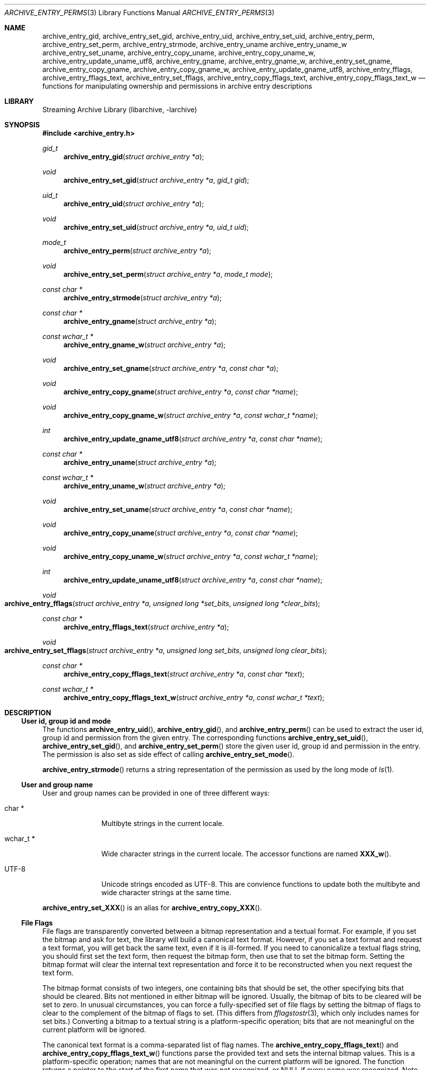 .\" Copyright (c) 2003-2007 Tim Kientzle
.\" Copyright (c) 2010 Joerg Sonnenberger
.\" All rights reserved.
.\"
.\" Redistribution and use in source and binary forms, with or without
.\" modification, are permitted provided that the following conditions
.\" are met:
.\" 1. Redistributions of source code must retain the above copyright
.\"    notice, this list of conditions and the following disclaimer.
.\" 2. Redistributions in binary form must reproduce the above copyright
.\"    notice, this list of conditions and the following disclaimer in the
.\"    documentation and/or other materials provided with the distribution.
.\"
.\" THIS SOFTWARE IS PROVIDED BY THE AUTHOR AND CONTRIBUTORS ``AS IS'' AND
.\" ANY EXPRESS OR IMPLIED WARRANTIES, INCLUDING, BUT NOT LIMITED TO, THE
.\" IMPLIED WARRANTIES OF MERCHANTABILITY AND FITNESS FOR A PARTICULAR PURPOSE
.\" ARE DISCLAIMED.  IN NO EVENT SHALL THE AUTHOR OR CONTRIBUTORS BE LIABLE
.\" FOR ANY DIRECT, INDIRECT, INCIDENTAL, SPECIAL, EXEMPLARY, OR CONSEQUENTIAL
.\" DAMAGES (INCLUDING, BUT NOT LIMITED TO, PROCUREMENT OF SUBSTITUTE GOODS
.\" OR SERVICES; LOSS OF USE, DATA, OR PROFITS; OR BUSINESS INTERRUPTION)
.\" HOWEVER CAUSED AND ON ANY THEORY OF LIABILITY, WHETHER IN CONTRACT, STRICT
.\" LIABILITY, OR TORT (INCLUDING NEGLIGENCE OR OTHERWISE) ARISING IN ANY WAY
.\" OUT OF THE USE OF THIS SOFTWARE, EVEN IF ADVISED OF THE POSSIBILITY OF
.\" SUCH DAMAGE.
.\"
.Dd February 2, 2012
.Dt ARCHIVE_ENTRY_PERMS 3
.Os
.Sh NAME
.Nm archive_entry_gid ,
.Nm archive_entry_set_gid ,
.Nm archive_entry_uid ,
.Nm archive_entry_set_uid ,
.Nm archive_entry_perm ,
.Nm archive_entry_set_perm ,
.Nm archive_entry_strmode ,
.Nm archive_entry_uname
.Nm archive_entry_uname_w
.Nm archive_entry_set_uname ,
.Nm archive_entry_copy_uname ,
.Nm archive_entry_copy_uname_w ,
.Nm archive_entry_update_uname_utf8 ,
.Nm archive_entry_gname ,
.Nm archive_entry_gname_w ,
.Nm archive_entry_set_gname ,
.Nm archive_entry_copy_gname ,
.Nm archive_entry_copy_gname_w ,
.Nm archive_entry_update_gname_utf8 ,
.Nm archive_entry_fflags ,
.Nm archive_entry_fflags_text ,
.Nm archive_entry_set_fflags ,
.Nm archive_entry_copy_fflags_text ,
.Nm archive_entry_copy_fflags_text_w
.Nd functions for manipulating ownership and permissions in archive entry descriptions
.Sh LIBRARY
Streaming Archive Library (libarchive, -larchive)
.Sh SYNOPSIS
.In archive_entry.h
.Ft gid_t
.Fn archive_entry_gid "struct archive_entry *a"
.Ft void
.Fn archive_entry_set_gid "struct archive_entry *a" "gid_t gid"
.Ft uid_t
.Fn archive_entry_uid "struct archive_entry *a"
.Ft void
.Fn archive_entry_set_uid "struct archive_entry *a" "uid_t uid"
.Ft mode_t
.Fn archive_entry_perm "struct archive_entry *a"
.Ft void
.Fn archive_entry_set_perm "struct archive_entry *a" "mode_t mode"
.Ft const char *
.Fn archive_entry_strmode "struct archive_entry *a"
.Ft const char *
.Fn archive_entry_gname "struct archive_entry *a"
.Ft const wchar_t *
.Fn archive_entry_gname_w "struct archive_entry *a"
.Ft void
.Fn archive_entry_set_gname "struct archive_entry *a" "const char *a"
.Ft void
.Fn archive_entry_copy_gname "struct archive_entry *a" "const char *name"
.Ft void
.Fn archive_entry_copy_gname_w "struct archive_entry *a" "const wchar_t *name"
.Ft int
.Fn archive_entry_update_gname_utf8 "struct archive_entry *a" "const char *name"
.Ft const char *
.Fn archive_entry_uname "struct archive_entry *a"
.Ft const wchar_t *
.Fn archive_entry_uname_w "struct archive_entry *a"
.Ft void
.Fn archive_entry_set_uname "struct archive_entry *a" "const char *name"
.Ft void
.Fn archive_entry_copy_uname "struct archive_entry *a" "const char *name"
.Ft void
.Fn archive_entry_copy_uname_w "struct archive_entry *a" "const wchar_t *name"
.Ft int
.Fn archive_entry_update_uname_utf8 "struct archive_entry *a" "const char *name"
.Ft void
.Fo archive_entry_fflags
.Fa "struct archive_entry *a"
.Fa "unsigned long *set_bits"
.Fa "unsigned long *clear_bits"
.Fc
.Ft const char *
.Fn archive_entry_fflags_text "struct archive_entry *a"
.Ft void
.Fo archive_entry_set_fflags
.Fa "struct archive_entry *a"
.Fa "unsigned long set_bits"
.Fa "unsigned long clear_bits"
.Fc
.Ft const char *
.Fn archive_entry_copy_fflags_text "struct archive_entry *a" "const char *text"
.Ft const wchar_t *
.Fn archive_entry_copy_fflags_text_w "struct archive_entry *a" "const wchar_t *text"
.Sh DESCRIPTION
.Ss User id, group id and mode
The functions
.Fn archive_entry_uid ,
.Fn archive_entry_gid ,
and
.Fn archive_entry_perm
can be used to extract the user id, group id and permission from the given entry.
The corresponding functions
.Fn archive_entry_set_uid ,
.Fn archive_entry_set_gid ,
and
.Fn archive_entry_set_perm
store the given user id, group id and permission in the entry.
The permission is also set as side effect of calling
.Fn archive_entry_set_mode .
.Pp
.Fn archive_entry_strmode
returns a string representation of the permission as used by the long mode of
.Xr ls 1 .
.Ss User and group name
User and group names can be provided in one of three different ways:
.Bl -tag -width "wchar_t *"
.It char *
Multibyte strings in the current locale.
.It wchar_t *
Wide character strings in the current locale.
The accessor functions are named
.Fn XXX_w .
.It UTF-8
Unicode strings encoded as UTF-8.
This are convience functions to update both the multibyte and wide
character strings at the same time.
.El
.Pp
.Fn archive_entry_set_XXX
is an alias for 
.Fn archive_entry_copy_XXX .
.Ss File Flags
File flags are transparently converted between a bitmap
representation and a textual format.
For example, if you set the bitmap and ask for text, the library
will build a canonical text format.
However, if you set a text format and request a text format,
you will get back the same text, even if it is ill-formed.
If you need to canonicalize a textual flags string, you should first set the
text form, then request the bitmap form, then use that to set the bitmap form.
Setting the bitmap format will clear the internal text representation
and force it to be reconstructed when you next request the text form.
.Pp
The bitmap format consists of two integers, one containing bits
that should be set, the other specifying bits that should be
cleared.
Bits not mentioned in either bitmap will be ignored.
Usually, the bitmap of bits to be cleared will be set to zero.
In unusual circumstances, you can force a fully-specified set
of file flags by setting the bitmap of flags to clear to the complement
of the bitmap of flags to set.
(This differs from
.Xr fflagstostr 3 ,
which only includes names for set bits.)
Converting a bitmap to a textual string is a platform-specific
operation; bits that are not meaningful on the current platform
will be ignored.
.Pp
The canonical text format is a comma-separated list of flag names.
The
.Fn archive_entry_copy_fflags_text
and
.Fn archive_entry_copy_fflags_text_w
functions parse the provided text and sets the internal bitmap values.
This is a platform-specific operation; names that are not meaningful
on the current platform will be ignored.
The function returns a pointer to the start of the first name that was not
recognized, or NULL if every name was recognized.
Note that every name \(em including names that follow an unrecognized
name \(em will be evaluated, and the bitmaps will be set to reflect
every name that is recognized.
(In particular, this differs from
.Xr strtofflags 3 ,
which stops parsing at the first unrecognized name.)
.Sh SEE ALSO
.Xr archive_entry 3 ,
.Xr archive_entry_acl 3 ,
.Xr archive_read_disk 3 ,
.Xr archive_write_disk 3
.Xr libarchive 3 ,
.Sh BUGS
The platform types
.Vt uid_t
and
.Vt gid_t
are often 16 or 32 bit wide.
In this case it is possible that the ids can not be correctly restored
from archives and get truncated.
